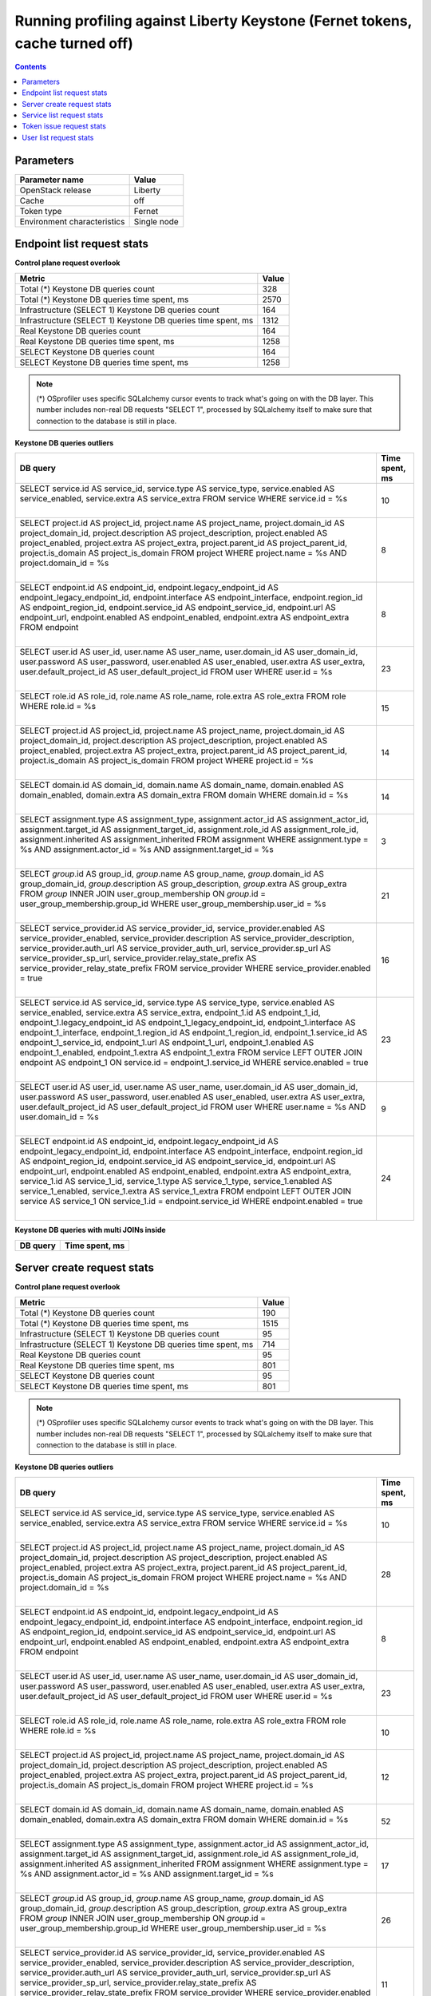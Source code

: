 Running profiling against Liberty Keystone (Fernet tokens, cache turned off)
^^^^^^^^^^^^^^^^^^^^^^^^^^^^^^^^^^^^^^^^^^^^^^^^^^^^^^^^^^^^^^^^^^^^^^^^^^^^

.. contents::

Parameters
~~~~~~~~~~

=========================== ===========
Parameter name              Value
=========================== ===========
OpenStack release           Liberty
Cache                       off
Token type                  Fernet
Environment characteristics Single node
=========================== ===========

Endpoint list request stats
~~~~~~~~~~~~~~~~~~~~~~~~~~~

**Control plane request overlook**

+--------------------------------------------------------------+-----------+
| **Metric**                                                   | **Value** |
+--------------------------------------------------------------+-----------+
| Total (*) Keystone DB queries count                          | 328       |
+--------------------------------------------------------------+-----------+
| Total (*) Keystone DB queries time spent, ms                 | 2570      |
+--------------------------------------------------------------+-----------+
| Infrastructure (SELECT 1) Keystone DB queries count          | 164       |
+--------------------------------------------------------------+-----------+
| Infrastructure (SELECT 1) Keystone DB queries time spent, ms | 1312      |
+--------------------------------------------------------------+-----------+
| Real Keystone DB queries count                               | 164       |
+--------------------------------------------------------------+-----------+
| Real Keystone DB queries time spent, ms                      | 1258      |
+--------------------------------------------------------------+-----------+
| SELECT Keystone DB queries count                             | 164       |
+--------------------------------------------------------------+-----------+
| SELECT Keystone DB queries time spent, ms                    | 1258      |
+--------------------------------------------------------------+-----------+

.. note:: (*) OSprofiler uses specific SQLalchemy cursor events to track
          what's going on with the DB layer. This number includes non-real
          DB requests "SELECT 1", processed by SQLalchemy itself to make
          sure that connection to the database is still in place.


**Keystone DB queries outliers**

+------------------------------------------------------------------------------------------------------+--------------------+
| **DB query**                                                                                         | **Time spent, ms** |
+------------------------------------------------------------------------------------------------------+--------------------+
| SELECT service.id AS service_id, service.type AS service_type, service.enabled AS service_enabled,   | 10                 |
| service.extra AS service_extra                                                                       |                    |
| FROM service                                                                                         |                    |
| WHERE service.id = %s                                                                                |                    |
|                                                                                                      |                    |
| |                                                                                                    |                    |
+------------------------------------------------------------------------------------------------------+--------------------+
| SELECT project.id AS project_id, project.name AS project_name, project.domain_id AS                  | 8                  |
| project_domain_id, project.description AS project_description, project.enabled AS project_enabled,   |                    |
| project.extra AS project_extra, project.parent_id AS project_parent_id, project.is_domain AS         |                    |
| project_is_domain                                                                                    |                    |
| FROM project                                                                                         |                    |
| WHERE project.name = %s AND project.domain_id = %s                                                   |                    |
|                                                                                                      |                    |
| |                                                                                                    |                    |
+------------------------------------------------------------------------------------------------------+--------------------+
| SELECT endpoint.id AS endpoint_id, endpoint.legacy_endpoint_id AS endpoint_legacy_endpoint_id,       | 8                  |
| endpoint.interface AS endpoint_interface, endpoint.region_id AS endpoint_region_id,                  |                    |
| endpoint.service_id AS endpoint_service_id, endpoint.url AS endpoint_url, endpoint.enabled AS        |                    |
| endpoint_enabled, endpoint.extra AS endpoint_extra                                                   |                    |
| FROM endpoint                                                                                        |                    |
|                                                                                                      |                    |
| |                                                                                                    |                    |
+------------------------------------------------------------------------------------------------------+--------------------+
| SELECT user.id AS user_id, user.name AS user_name, user.domain_id AS user_domain_id, user.password   | 23                 |
| AS user_password, user.enabled AS user_enabled, user.extra AS user_extra, user.default_project_id AS |                    |
| user_default_project_id                                                                              |                    |
| FROM user                                                                                            |                    |
| WHERE user.id = %s                                                                                   |                    |
|                                                                                                      |                    |
| |                                                                                                    |                    |
+------------------------------------------------------------------------------------------------------+--------------------+
| SELECT role.id AS role_id, role.name AS role_name, role.extra AS role_extra                          | 15                 |
| FROM role                                                                                            |                    |
| WHERE role.id = %s                                                                                   |                    |
|                                                                                                      |                    |
| |                                                                                                    |                    |
+------------------------------------------------------------------------------------------------------+--------------------+
| SELECT project.id AS project_id, project.name AS project_name, project.domain_id AS                  | 14                 |
| project_domain_id, project.description AS project_description, project.enabled AS project_enabled,   |                    |
| project.extra AS project_extra, project.parent_id AS project_parent_id, project.is_domain AS         |                    |
| project_is_domain                                                                                    |                    |
| FROM project                                                                                         |                    |
| WHERE project.id = %s                                                                                |                    |
|                                                                                                      |                    |
| |                                                                                                    |                    |
+------------------------------------------------------------------------------------------------------+--------------------+
| SELECT domain.id AS domain_id, domain.name AS domain_name, domain.enabled AS domain_enabled,         | 14                 |
| domain.extra AS domain_extra                                                                         |                    |
| FROM domain                                                                                          |                    |
| WHERE domain.id = %s                                                                                 |                    |
|                                                                                                      |                    |
| |                                                                                                    |                    |
+------------------------------------------------------------------------------------------------------+--------------------+
| SELECT assignment.type AS assignment_type, assignment.actor_id AS assignment_actor_id,               | 3                  |
| assignment.target_id AS assignment_target_id, assignment.role_id AS assignment_role_id,              |                    |
| assignment.inherited AS assignment_inherited                                                         |                    |
| FROM assignment                                                                                      |                    |
| WHERE assignment.type = %s AND assignment.actor_id = %s AND assignment.target_id = %s                |                    |
|                                                                                                      |                    |
| |                                                                                                    |                    |
+------------------------------------------------------------------------------------------------------+--------------------+
| SELECT `group`.id AS group_id, `group`.name AS group_name, `group`.domain_id AS group_domain_id,     | 21                 |
| `group`.description AS group_description, `group`.extra AS group_extra                               |                    |
| FROM `group` INNER JOIN user_group_membership ON `group`.id = user_group_membership.group_id         |                    |
| WHERE user_group_membership.user_id = %s                                                             |                    |
|                                                                                                      |                    |
| |                                                                                                    |                    |
+------------------------------------------------------------------------------------------------------+--------------------+
| SELECT service_provider.id AS service_provider_id, service_provider.enabled AS                       | 16                 |
| service_provider_enabled, service_provider.description AS service_provider_description,              |                    |
| service_provider.auth_url AS service_provider_auth_url, service_provider.sp_url AS                   |                    |
| service_provider_sp_url, service_provider.relay_state_prefix AS service_provider_relay_state_prefix  |                    |
| FROM service_provider                                                                                |                    |
| WHERE service_provider.enabled = true                                                                |                    |
|                                                                                                      |                    |
| |                                                                                                    |                    |
+------------------------------------------------------------------------------------------------------+--------------------+
| SELECT service.id AS service_id, service.type AS service_type, service.enabled AS service_enabled,   | 23                 |
| service.extra AS service_extra, endpoint_1.id AS endpoint_1_id, endpoint_1.legacy_endpoint_id AS     |                    |
| endpoint_1_legacy_endpoint_id, endpoint_1.interface AS endpoint_1_interface, endpoint_1.region_id AS |                    |
| endpoint_1_region_id, endpoint_1.service_id AS endpoint_1_service_id, endpoint_1.url AS              |                    |
| endpoint_1_url, endpoint_1.enabled AS endpoint_1_enabled, endpoint_1.extra AS endpoint_1_extra       |                    |
| FROM service LEFT OUTER JOIN endpoint AS endpoint_1 ON service.id = endpoint_1.service_id            |                    |
| WHERE service.enabled = true                                                                         |                    |
|                                                                                                      |                    |
| |                                                                                                    |                    |
+------------------------------------------------------------------------------------------------------+--------------------+
| SELECT user.id AS user_id, user.name AS user_name, user.domain_id AS user_domain_id, user.password   | 9                  |
| AS user_password, user.enabled AS user_enabled, user.extra AS user_extra, user.default_project_id AS |                    |
| user_default_project_id                                                                              |                    |
| FROM user                                                                                            |                    |
| WHERE user.name = %s AND user.domain_id = %s                                                         |                    |
|                                                                                                      |                    |
| |                                                                                                    |                    |
+------------------------------------------------------------------------------------------------------+--------------------+
| SELECT endpoint.id AS endpoint_id, endpoint.legacy_endpoint_id AS endpoint_legacy_endpoint_id,       | 24                 |
| endpoint.interface AS endpoint_interface, endpoint.region_id AS endpoint_region_id,                  |                    |
| endpoint.service_id AS endpoint_service_id, endpoint.url AS endpoint_url, endpoint.enabled AS        |                    |
| endpoint_enabled, endpoint.extra AS endpoint_extra, service_1.id AS service_1_id, service_1.type AS  |                    |
| service_1_type, service_1.enabled AS service_1_enabled, service_1.extra AS service_1_extra           |                    |
| FROM endpoint LEFT OUTER JOIN service AS service_1 ON service_1.id = endpoint.service_id             |                    |
| WHERE endpoint.enabled = true                                                                        |                    |
|                                                                                                      |                    |
| |                                                                                                    |                    |
+------------------------------------------------------------------------------------------------------+--------------------+

**Keystone DB queries with multi JOINs inside**

+--------------+--------------------+
| **DB query** | **Time spent, ms** |
+--------------+--------------------+


Server create request stats
~~~~~~~~~~~~~~~~~~~~~~~~~~~

**Control plane request overlook**

+--------------------------------------------------------------+-----------+
| **Metric**                                                   | **Value** |
+--------------------------------------------------------------+-----------+
| Total (*) Keystone DB queries count                          | 190       |
+--------------------------------------------------------------+-----------+
| Total (*) Keystone DB queries time spent, ms                 | 1515      |
+--------------------------------------------------------------+-----------+
| Infrastructure (SELECT 1) Keystone DB queries count          | 95        |
+--------------------------------------------------------------+-----------+
| Infrastructure (SELECT 1) Keystone DB queries time spent, ms | 714       |
+--------------------------------------------------------------+-----------+
| Real Keystone DB queries count                               | 95        |
+--------------------------------------------------------------+-----------+
| Real Keystone DB queries time spent, ms                      | 801       |
+--------------------------------------------------------------+-----------+
| SELECT Keystone DB queries count                             | 95        |
+--------------------------------------------------------------+-----------+
| SELECT Keystone DB queries time spent, ms                    | 801       |
+--------------------------------------------------------------+-----------+

.. note:: (*) OSprofiler uses specific SQLalchemy cursor events to track
          what's going on with the DB layer. This number includes non-real
          DB requests "SELECT 1", processed by SQLalchemy itself to make
          sure that connection to the database is still in place.


**Keystone DB queries outliers**

+------------------------------------------------------------------------------------------------------+--------------------+
| **DB query**                                                                                         | **Time spent, ms** |
+------------------------------------------------------------------------------------------------------+--------------------+
| SELECT service.id AS service_id, service.type AS service_type, service.enabled AS service_enabled,   | 10                 |
| service.extra AS service_extra                                                                       |                    |
| FROM service                                                                                         |                    |
| WHERE service.id = %s                                                                                |                    |
|                                                                                                      |                    |
| |                                                                                                    |                    |
+------------------------------------------------------------------------------------------------------+--------------------+
| SELECT project.id AS project_id, project.name AS project_name, project.domain_id AS                  | 28                 |
| project_domain_id, project.description AS project_description, project.enabled AS project_enabled,   |                    |
| project.extra AS project_extra, project.parent_id AS project_parent_id, project.is_domain AS         |                    |
| project_is_domain                                                                                    |                    |
| FROM project                                                                                         |                    |
| WHERE project.name = %s AND project.domain_id = %s                                                   |                    |
|                                                                                                      |                    |
| |                                                                                                    |                    |
+------------------------------------------------------------------------------------------------------+--------------------+
| SELECT endpoint.id AS endpoint_id, endpoint.legacy_endpoint_id AS endpoint_legacy_endpoint_id,       | 8                  |
| endpoint.interface AS endpoint_interface, endpoint.region_id AS endpoint_region_id,                  |                    |
| endpoint.service_id AS endpoint_service_id, endpoint.url AS endpoint_url, endpoint.enabled AS        |                    |
| endpoint_enabled, endpoint.extra AS endpoint_extra                                                   |                    |
| FROM endpoint                                                                                        |                    |
|                                                                                                      |                    |
| |                                                                                                    |                    |
+------------------------------------------------------------------------------------------------------+--------------------+
| SELECT user.id AS user_id, user.name AS user_name, user.domain_id AS user_domain_id, user.password   | 23                 |
| AS user_password, user.enabled AS user_enabled, user.extra AS user_extra, user.default_project_id AS |                    |
| user_default_project_id                                                                              |                    |
| FROM user                                                                                            |                    |
| WHERE user.id = %s                                                                                   |                    |
|                                                                                                      |                    |
| |                                                                                                    |                    |
+------------------------------------------------------------------------------------------------------+--------------------+
| SELECT role.id AS role_id, role.name AS role_name, role.extra AS role_extra                          | 10                 |
| FROM role                                                                                            |                    |
| WHERE role.id = %s                                                                                   |                    |
|                                                                                                      |                    |
| |                                                                                                    |                    |
+------------------------------------------------------------------------------------------------------+--------------------+
| SELECT project.id AS project_id, project.name AS project_name, project.domain_id AS                  | 12                 |
| project_domain_id, project.description AS project_description, project.enabled AS project_enabled,   |                    |
| project.extra AS project_extra, project.parent_id AS project_parent_id, project.is_domain AS         |                    |
| project_is_domain                                                                                    |                    |
| FROM project                                                                                         |                    |
| WHERE project.id = %s                                                                                |                    |
|                                                                                                      |                    |
| |                                                                                                    |                    |
+------------------------------------------------------------------------------------------------------+--------------------+
| SELECT domain.id AS domain_id, domain.name AS domain_name, domain.enabled AS domain_enabled,         | 52                 |
| domain.extra AS domain_extra                                                                         |                    |
| FROM domain                                                                                          |                    |
| WHERE domain.id = %s                                                                                 |                    |
|                                                                                                      |                    |
| |                                                                                                    |                    |
+------------------------------------------------------------------------------------------------------+--------------------+
| SELECT assignment.type AS assignment_type, assignment.actor_id AS assignment_actor_id,               | 17                 |
| assignment.target_id AS assignment_target_id, assignment.role_id AS assignment_role_id,              |                    |
| assignment.inherited AS assignment_inherited                                                         |                    |
| FROM assignment                                                                                      |                    |
| WHERE assignment.type = %s AND assignment.actor_id = %s AND assignment.target_id = %s                |                    |
|                                                                                                      |                    |
| |                                                                                                    |                    |
+------------------------------------------------------------------------------------------------------+--------------------+
| SELECT `group`.id AS group_id, `group`.name AS group_name, `group`.domain_id AS group_domain_id,     | 26                 |
| `group`.description AS group_description, `group`.extra AS group_extra                               |                    |
| FROM `group` INNER JOIN user_group_membership ON `group`.id = user_group_membership.group_id         |                    |
| WHERE user_group_membership.user_id = %s                                                             |                    |
|                                                                                                      |                    |
| |                                                                                                    |                    |
+------------------------------------------------------------------------------------------------------+--------------------+
| SELECT service_provider.id AS service_provider_id, service_provider.enabled AS                       | 11                 |
| service_provider_enabled, service_provider.description AS service_provider_description,              |                    |
| service_provider.auth_url AS service_provider_auth_url, service_provider.sp_url AS                   |                    |
| service_provider_sp_url, service_provider.relay_state_prefix AS service_provider_relay_state_prefix  |                    |
| FROM service_provider                                                                                |                    |
| WHERE service_provider.enabled = true                                                                |                    |
|                                                                                                      |                    |
| |                                                                                                    |                    |
+------------------------------------------------------------------------------------------------------+--------------------+
| SELECT service.id AS service_id, service.type AS service_type, service.enabled AS service_enabled,   | 16                 |
| service.extra AS service_extra, endpoint_1.id AS endpoint_1_id, endpoint_1.legacy_endpoint_id AS     |                    |
| endpoint_1_legacy_endpoint_id, endpoint_1.interface AS endpoint_1_interface, endpoint_1.region_id AS |                    |
| endpoint_1_region_id, endpoint_1.service_id AS endpoint_1_service_id, endpoint_1.url AS              |                    |
| endpoint_1_url, endpoint_1.enabled AS endpoint_1_enabled, endpoint_1.extra AS endpoint_1_extra       |                    |
| FROM service LEFT OUTER JOIN endpoint AS endpoint_1 ON service.id = endpoint_1.service_id            |                    |
| WHERE service.enabled = true                                                                         |                    |
|                                                                                                      |                    |
| |                                                                                                    |                    |
+------------------------------------------------------------------------------------------------------+--------------------+
| SELECT user.id AS user_id, user.name AS user_name, user.domain_id AS user_domain_id, user.password   | 9                  |
| AS user_password, user.enabled AS user_enabled, user.extra AS user_extra, user.default_project_id AS |                    |
| user_default_project_id                                                                              |                    |
| FROM user                                                                                            |                    |
| WHERE user.name = %s AND user.domain_id = %s                                                         |                    |
|                                                                                                      |                    |
| |                                                                                                    |                    |
+------------------------------------------------------------------------------------------------------+--------------------+
| SELECT endpoint.id AS endpoint_id, endpoint.legacy_endpoint_id AS endpoint_legacy_endpoint_id,       | 22                 |
| endpoint.interface AS endpoint_interface, endpoint.region_id AS endpoint_region_id,                  |                    |
| endpoint.service_id AS endpoint_service_id, endpoint.url AS endpoint_url, endpoint.enabled AS        |                    |
| endpoint_enabled, endpoint.extra AS endpoint_extra, service_1.id AS service_1_id, service_1.type AS  |                    |
| service_1_type, service_1.enabled AS service_1_enabled, service_1.extra AS service_1_extra           |                    |
| FROM endpoint LEFT OUTER JOIN service AS service_1 ON service_1.id = endpoint.service_id             |                    |
| WHERE endpoint.enabled = true                                                                        |                    |
|                                                                                                      |                    |
| |                                                                                                    |                    |
+------------------------------------------------------------------------------------------------------+--------------------+

**Keystone DB queries with multi JOINs inside**

+--------------+--------------------+
| **DB query** | **Time spent, ms** |
+--------------+--------------------+


Service list request stats
~~~~~~~~~~~~~~~~~~~~~~~~~~

**Control plane request overlook**

+--------------------------------------------------------------+-----------+
| **Metric**                                                   | **Value** |
+--------------------------------------------------------------+-----------+
| Total (*) Keystone DB queries count                          | 112       |
+--------------------------------------------------------------+-----------+
| Total (*) Keystone DB queries time spent, ms                 | 605       |
+--------------------------------------------------------------+-----------+
| Infrastructure (SELECT 1) Keystone DB queries count          | 56        |
+--------------------------------------------------------------+-----------+
| Infrastructure (SELECT 1) Keystone DB queries time spent, ms | 308       |
+--------------------------------------------------------------+-----------+
| Real Keystone DB queries count                               | 56        |
+--------------------------------------------------------------+-----------+
| Real Keystone DB queries time spent, ms                      | 297       |
+--------------------------------------------------------------+-----------+
| SELECT Keystone DB queries count                             | 56        |
+--------------------------------------------------------------+-----------+
| SELECT Keystone DB queries time spent, ms                    | 297       |
+--------------------------------------------------------------+-----------+

.. note:: (*) OSprofiler uses specific SQLalchemy cursor events to track
          what's going on with the DB layer. This number includes non-real
          DB requests "SELECT 1", processed by SQLalchemy itself to make
          sure that connection to the database is still in place.


**Keystone DB queries outliers**

+------------------------------------------------------------------------------------------------------+--------------------+
| **DB query**                                                                                         | **Time spent, ms** |
+------------------------------------------------------------------------------------------------------+--------------------+
| SELECT service.id AS service_id, service.type AS service_type, service.enabled AS service_enabled,   | 10                 |
| service.extra AS service_extra                                                                       |                    |
| FROM service                                                                                         |                    |
| WHERE service.id = %s                                                                                |                    |
|                                                                                                      |                    |
| |                                                                                                    |                    |
+------------------------------------------------------------------------------------------------------+--------------------+
| SELECT project.id AS project_id, project.name AS project_name, project.domain_id AS                  | 3                  |
| project_domain_id, project.description AS project_description, project.enabled AS project_enabled,   |                    |
| project.extra AS project_extra, project.parent_id AS project_parent_id, project.is_domain AS         |                    |
| project_is_domain                                                                                    |                    |
| FROM project                                                                                         |                    |
| WHERE project.name = %s AND project.domain_id = %s                                                   |                    |
|                                                                                                      |                    |
| |                                                                                                    |                    |
+------------------------------------------------------------------------------------------------------+--------------------+
| SELECT endpoint.id AS endpoint_id, endpoint.legacy_endpoint_id AS endpoint_legacy_endpoint_id,       | 8                  |
| endpoint.interface AS endpoint_interface, endpoint.region_id AS endpoint_region_id,                  |                    |
| endpoint.service_id AS endpoint_service_id, endpoint.url AS endpoint_url, endpoint.enabled AS        |                    |
| endpoint_enabled, endpoint.extra AS endpoint_extra                                                   |                    |
| FROM endpoint                                                                                        |                    |
|                                                                                                      |                    |
| |                                                                                                    |                    |
+------------------------------------------------------------------------------------------------------+--------------------+
| SELECT user.id AS user_id, user.name AS user_name, user.domain_id AS user_domain_id, user.password   | 11                 |
| AS user_password, user.enabled AS user_enabled, user.extra AS user_extra, user.default_project_id AS |                    |
| user_default_project_id                                                                              |                    |
| FROM user                                                                                            |                    |
| WHERE user.id = %s                                                                                   |                    |
|                                                                                                      |                    |
| |                                                                                                    |                    |
+------------------------------------------------------------------------------------------------------+--------------------+
| SELECT role.id AS role_id, role.name AS role_name, role.extra AS role_extra                          | 9                  |
| FROM role                                                                                            |                    |
| WHERE role.id = %s                                                                                   |                    |
|                                                                                                      |                    |
| |                                                                                                    |                    |
+------------------------------------------------------------------------------------------------------+--------------------+
| SELECT project.id AS project_id, project.name AS project_name, project.domain_id AS                  | 8                  |
| project_domain_id, project.description AS project_description, project.enabled AS project_enabled,   |                    |
| project.extra AS project_extra, project.parent_id AS project_parent_id, project.is_domain AS         |                    |
| project_is_domain                                                                                    |                    |
| FROM project                                                                                         |                    |
| WHERE project.id = %s                                                                                |                    |
|                                                                                                      |                    |
| |                                                                                                    |                    |
+------------------------------------------------------------------------------------------------------+--------------------+
| SELECT domain.id AS domain_id, domain.name AS domain_name, domain.enabled AS domain_enabled,         | 7                  |
| domain.extra AS domain_extra                                                                         |                    |
| FROM domain                                                                                          |                    |
| WHERE domain.id = %s                                                                                 |                    |
|                                                                                                      |                    |
| |                                                                                                    |                    |
+------------------------------------------------------------------------------------------------------+--------------------+
| SELECT assignment.type AS assignment_type, assignment.actor_id AS assignment_actor_id,               | 3                  |
| assignment.target_id AS assignment_target_id, assignment.role_id AS assignment_role_id,              |                    |
| assignment.inherited AS assignment_inherited                                                         |                    |
| FROM assignment                                                                                      |                    |
| WHERE assignment.type = %s AND assignment.actor_id = %s AND assignment.target_id = %s                |                    |
|                                                                                                      |                    |
| |                                                                                                    |                    |
+------------------------------------------------------------------------------------------------------+--------------------+
| SELECT `group`.id AS group_id, `group`.name AS group_name, `group`.domain_id AS group_domain_id,     | 3                  |
| `group`.description AS group_description, `group`.extra AS group_extra                               |                    |
| FROM `group` INNER JOIN user_group_membership ON `group`.id = user_group_membership.group_id         |                    |
| WHERE user_group_membership.user_id = %s                                                             |                    |
|                                                                                                      |                    |
| |                                                                                                    |                    |
+------------------------------------------------------------------------------------------------------+--------------------+
| SELECT service_provider.id AS service_provider_id, service_provider.enabled AS                       | 7                  |
| service_provider_enabled, service_provider.description AS service_provider_description,              |                    |
| service_provider.auth_url AS service_provider_auth_url, service_provider.sp_url AS                   |                    |
| service_provider_sp_url, service_provider.relay_state_prefix AS service_provider_relay_state_prefix  |                    |
| FROM service_provider                                                                                |                    |
| WHERE service_provider.enabled = true                                                                |                    |
|                                                                                                      |                    |
| |                                                                                                    |                    |
+------------------------------------------------------------------------------------------------------+--------------------+
| SELECT service.id AS service_id, service.type AS service_type, service.enabled AS service_enabled,   | 14                 |
| service.extra AS service_extra, endpoint_1.id AS endpoint_1_id, endpoint_1.legacy_endpoint_id AS     |                    |
| endpoint_1_legacy_endpoint_id, endpoint_1.interface AS endpoint_1_interface, endpoint_1.region_id AS |                    |
| endpoint_1_region_id, endpoint_1.service_id AS endpoint_1_service_id, endpoint_1.url AS              |                    |
| endpoint_1_url, endpoint_1.enabled AS endpoint_1_enabled, endpoint_1.extra AS endpoint_1_extra       |                    |
| FROM service LEFT OUTER JOIN endpoint AS endpoint_1 ON service.id = endpoint_1.service_id            |                    |
| WHERE service.enabled = true                                                                         |                    |
|                                                                                                      |                    |
| |                                                                                                    |                    |
+------------------------------------------------------------------------------------------------------+--------------------+
| SELECT user.id AS user_id, user.name AS user_name, user.domain_id AS user_domain_id, user.password   | 7                  |
| AS user_password, user.enabled AS user_enabled, user.extra AS user_extra, user.default_project_id AS |                    |
| user_default_project_id                                                                              |                    |
| FROM user                                                                                            |                    |
| WHERE user.name = %s AND user.domain_id = %s                                                         |                    |
|                                                                                                      |                    |
| |                                                                                                    |                    |
+------------------------------------------------------------------------------------------------------+--------------------+
| SELECT endpoint.id AS endpoint_id, endpoint.legacy_endpoint_id AS endpoint_legacy_endpoint_id,       | 10                 |
| endpoint.interface AS endpoint_interface, endpoint.region_id AS endpoint_region_id,                  |                    |
| endpoint.service_id AS endpoint_service_id, endpoint.url AS endpoint_url, endpoint.enabled AS        |                    |
| endpoint_enabled, endpoint.extra AS endpoint_extra, service_1.id AS service_1_id, service_1.type AS  |                    |
| service_1_type, service_1.enabled AS service_1_enabled, service_1.extra AS service_1_extra           |                    |
| FROM endpoint LEFT OUTER JOIN service AS service_1 ON service_1.id = endpoint.service_id             |                    |
| WHERE endpoint.enabled = true                                                                        |                    |
|                                                                                                      |                    |
| |                                                                                                    |                    |
+------------------------------------------------------------------------------------------------------+--------------------+

**Keystone DB queries with multi JOINs inside**

+--------------+--------------------+
| **DB query** | **Time spent, ms** |
+--------------+--------------------+


Token issue request stats
~~~~~~~~~~~~~~~~~~~~~~~~~

**Control plane request overlook**

+--------------------------------------------------------------+-----------+
| **Metric**                                                   | **Value** |
+--------------------------------------------------------------+-----------+
| Total (*) Keystone DB queries count                          | 44        |
+--------------------------------------------------------------+-----------+
| Total (*) Keystone DB queries time spent, ms                 | 316       |
+--------------------------------------------------------------+-----------+
| Infrastructure (SELECT 1) Keystone DB queries count          | 22        |
+--------------------------------------------------------------+-----------+
| Infrastructure (SELECT 1) Keystone DB queries time spent, ms | 183       |
+--------------------------------------------------------------+-----------+
| Real Keystone DB queries count                               | 22        |
+--------------------------------------------------------------+-----------+
| Real Keystone DB queries time spent, ms                      | 133       |
+--------------------------------------------------------------+-----------+
| SELECT Keystone DB queries count                             | 22        |
+--------------------------------------------------------------+-----------+
| SELECT Keystone DB queries time spent, ms                    | 133       |
+--------------------------------------------------------------+-----------+

.. note:: (*) OSprofiler uses specific SQLalchemy cursor events to track
          what's going on with the DB layer. This number includes non-real
          DB requests "SELECT 1", processed by SQLalchemy itself to make
          sure that connection to the database is still in place.


**Keystone DB queries outliers**

+------------------------------------------------------------------------------------------------------+--------------------+
| **DB query**                                                                                         | **Time spent, ms** |
+------------------------------------------------------------------------------------------------------+--------------------+
| SELECT service.id AS service_id, service.type AS service_type, service.enabled AS service_enabled,   | 10                 |
| service.extra AS service_extra                                                                       |                    |
| FROM service                                                                                         |                    |
| WHERE service.id = %s                                                                                |                    |
|                                                                                                      |                    |
| |                                                                                                    |                    |
+------------------------------------------------------------------------------------------------------+--------------------+
| SELECT project.id AS project_id, project.name AS project_name, project.domain_id AS                  | 3                  |
| project_domain_id, project.description AS project_description, project.enabled AS project_enabled,   |                    |
| project.extra AS project_extra, project.parent_id AS project_parent_id, project.is_domain AS         |                    |
| project_is_domain                                                                                    |                    |
| FROM project                                                                                         |                    |
| WHERE project.name = %s AND project.domain_id = %s                                                   |                    |
|                                                                                                      |                    |
| |                                                                                                    |                    |
+------------------------------------------------------------------------------------------------------+--------------------+
| SELECT endpoint.id AS endpoint_id, endpoint.legacy_endpoint_id AS endpoint_legacy_endpoint_id,       | 8                  |
| endpoint.interface AS endpoint_interface, endpoint.region_id AS endpoint_region_id,                  |                    |
| endpoint.service_id AS endpoint_service_id, endpoint.url AS endpoint_url, endpoint.enabled AS        |                    |
| endpoint_enabled, endpoint.extra AS endpoint_extra                                                   |                    |
| FROM endpoint                                                                                        |                    |
|                                                                                                      |                    |
| |                                                                                                    |                    |
+------------------------------------------------------------------------------------------------------+--------------------+
| SELECT user.id AS user_id, user.name AS user_name, user.domain_id AS user_domain_id, user.password   | 9                  |
| AS user_password, user.enabled AS user_enabled, user.extra AS user_extra, user.default_project_id AS |                    |
| user_default_project_id                                                                              |                    |
| FROM user                                                                                            |                    |
| WHERE user.id = %s                                                                                   |                    |
|                                                                                                      |                    |
| |                                                                                                    |                    |
+------------------------------------------------------------------------------------------------------+--------------------+
| SELECT role.id AS role_id, role.name AS role_name, role.extra AS role_extra                          | 9                  |
| FROM role                                                                                            |                    |
| WHERE role.id = %s                                                                                   |                    |
|                                                                                                      |                    |
| |                                                                                                    |                    |
+------------------------------------------------------------------------------------------------------+--------------------+
| SELECT project.id AS project_id, project.name AS project_name, project.domain_id AS                  | 8                  |
| project_domain_id, project.description AS project_description, project.enabled AS project_enabled,   |                    |
| project.extra AS project_extra, project.parent_id AS project_parent_id, project.is_domain AS         |                    |
| project_is_domain                                                                                    |                    |
| FROM project                                                                                         |                    |
| WHERE project.id = %s                                                                                |                    |
|                                                                                                      |                    |
| |                                                                                                    |                    |
+------------------------------------------------------------------------------------------------------+--------------------+
| SELECT domain.id AS domain_id, domain.name AS domain_name, domain.enabled AS domain_enabled,         | 3                  |
| domain.extra AS domain_extra                                                                         |                    |
| FROM domain                                                                                          |                    |
| WHERE domain.id = %s                                                                                 |                    |
|                                                                                                      |                    |
| |                                                                                                    |                    |
+------------------------------------------------------------------------------------------------------+--------------------+
| SELECT assignment.type AS assignment_type, assignment.actor_id AS assignment_actor_id,               | 10                 |
| assignment.target_id AS assignment_target_id, assignment.role_id AS assignment_role_id,              |                    |
| assignment.inherited AS assignment_inherited                                                         |                    |
| FROM assignment                                                                                      |                    |
| WHERE assignment.type = %s AND assignment.actor_id = %s AND assignment.target_id = %s                |                    |
|                                                                                                      |                    |
| |                                                                                                    |                    |
+------------------------------------------------------------------------------------------------------+--------------------+
| SELECT `group`.id AS group_id, `group`.name AS group_name, `group`.domain_id AS group_domain_id,     | 3                  |
| `group`.description AS group_description, `group`.extra AS group_extra                               |                    |
| FROM `group` INNER JOIN user_group_membership ON `group`.id = user_group_membership.group_id         |                    |
| WHERE user_group_membership.user_id = %s                                                             |                    |
|                                                                                                      |                    |
| |                                                                                                    |                    |
+------------------------------------------------------------------------------------------------------+--------------------+
| SELECT service_provider.id AS service_provider_id, service_provider.enabled AS                       | 3                  |
| service_provider_enabled, service_provider.description AS service_provider_description,              |                    |
| service_provider.auth_url AS service_provider_auth_url, service_provider.sp_url AS                   |                    |
| service_provider_sp_url, service_provider.relay_state_prefix AS service_provider_relay_state_prefix  |                    |
| FROM service_provider                                                                                |                    |
| WHERE service_provider.enabled = true                                                                |                    |
|                                                                                                      |                    |
| |                                                                                                    |                    |
+------------------------------------------------------------------------------------------------------+--------------------+
| SELECT service.id AS service_id, service.type AS service_type, service.enabled AS service_enabled,   | 14                 |
| service.extra AS service_extra, endpoint_1.id AS endpoint_1_id, endpoint_1.legacy_endpoint_id AS     |                    |
| endpoint_1_legacy_endpoint_id, endpoint_1.interface AS endpoint_1_interface, endpoint_1.region_id AS |                    |
| endpoint_1_region_id, endpoint_1.service_id AS endpoint_1_service_id, endpoint_1.url AS              |                    |
| endpoint_1_url, endpoint_1.enabled AS endpoint_1_enabled, endpoint_1.extra AS endpoint_1_extra       |                    |
| FROM service LEFT OUTER JOIN endpoint AS endpoint_1 ON service.id = endpoint_1.service_id            |                    |
| WHERE service.enabled = true                                                                         |                    |
|                                                                                                      |                    |
| |                                                                                                    |                    |
+------------------------------------------------------------------------------------------------------+--------------------+
| SELECT user.id AS user_id, user.name AS user_name, user.domain_id AS user_domain_id, user.password   | 8                  |
| AS user_password, user.enabled AS user_enabled, user.extra AS user_extra, user.default_project_id AS |                    |
| user_default_project_id                                                                              |                    |
| FROM user                                                                                            |                    |
| WHERE user.name = %s AND user.domain_id = %s                                                         |                    |
|                                                                                                      |                    |
| |                                                                                                    |                    |
+------------------------------------------------------------------------------------------------------+--------------------+
| SELECT endpoint.id AS endpoint_id, endpoint.legacy_endpoint_id AS endpoint_legacy_endpoint_id,       | 14                 |
| endpoint.interface AS endpoint_interface, endpoint.region_id AS endpoint_region_id,                  |                    |
| endpoint.service_id AS endpoint_service_id, endpoint.url AS endpoint_url, endpoint.enabled AS        |                    |
| endpoint_enabled, endpoint.extra AS endpoint_extra, service_1.id AS service_1_id, service_1.type AS  |                    |
| service_1_type, service_1.enabled AS service_1_enabled, service_1.extra AS service_1_extra           |                    |
| FROM endpoint LEFT OUTER JOIN service AS service_1 ON service_1.id = endpoint.service_id             |                    |
| WHERE endpoint.enabled = true                                                                        |                    |
|                                                                                                      |                    |
| |                                                                                                    |                    |
+------------------------------------------------------------------------------------------------------+--------------------+

**Keystone DB queries with multi JOINs inside**

+--------------+--------------------+
| **DB query** | **Time spent, ms** |
+--------------+--------------------+


User list request stats
~~~~~~~~~~~~~~~~~~~~~~~

**Control plane request overlook**

+--------------------------------------------------------------+-----------+
| **Metric**                                                   | **Value** |
+--------------------------------------------------------------+-----------+
| Total (*) Keystone DB queries count                          | 112       |
+--------------------------------------------------------------+-----------+
| Total (*) Keystone DB queries time spent, ms                 | 675       |
+--------------------------------------------------------------+-----------+
| Infrastructure (SELECT 1) Keystone DB queries count          | 56        |
+--------------------------------------------------------------+-----------+
| Infrastructure (SELECT 1) Keystone DB queries time spent, ms | 297       |
+--------------------------------------------------------------+-----------+
| Real Keystone DB queries count                               | 56        |
+--------------------------------------------------------------+-----------+
| Real Keystone DB queries time spent, ms                      | 378       |
+--------------------------------------------------------------+-----------+
| SELECT Keystone DB queries count                             | 56        |
+--------------------------------------------------------------+-----------+
| SELECT Keystone DB queries time spent, ms                    | 378       |
+--------------------------------------------------------------+-----------+

.. note:: (*) OSprofiler uses specific SQLalchemy cursor events to track
          what's going on with the DB layer. This number includes non-real
          DB requests "SELECT 1", processed by SQLalchemy itself to make
          sure that connection to the database is still in place.


**Keystone DB queries outliers**

+------------------------------------------------------------------------------------------------------+--------------------+
| **DB query**                                                                                         | **Time spent, ms** |
+------------------------------------------------------------------------------------------------------+--------------------+
| SELECT service.id AS service_id, service.type AS service_type, service.enabled AS service_enabled,   | 10                 |
| service.extra AS service_extra                                                                       |                    |
| FROM service                                                                                         |                    |
| WHERE service.id = %s                                                                                |                    |
|                                                                                                      |                    |
| |                                                                                                    |                    |
+------------------------------------------------------------------------------------------------------+--------------------+
| SELECT project.id AS project_id, project.name AS project_name, project.domain_id AS                  | 8                  |
| project_domain_id, project.description AS project_description, project.enabled AS project_enabled,   |                    |
| project.extra AS project_extra, project.parent_id AS project_parent_id, project.is_domain AS         |                    |
| project_is_domain                                                                                    |                    |
| FROM project                                                                                         |                    |
| WHERE project.name = %s AND project.domain_id = %s                                                   |                    |
|                                                                                                      |                    |
| |                                                                                                    |                    |
+------------------------------------------------------------------------------------------------------+--------------------+
| SELECT user.id AS user_id, user.name AS user_name, user.domain_id AS user_domain_id, user.password   | 9                  |
| AS user_password, user.enabled AS user_enabled, user.extra AS user_extra, user.default_project_id AS |                    |
| user_default_project_id                                                                              |                    |
| FROM user                                                                                            |                    |
| WHERE user.domain_id = %s                                                                            |                    |
|                                                                                                      |                    |
| |                                                                                                    |                    |
+------------------------------------------------------------------------------------------------------+--------------------+
| SELECT endpoint.id AS endpoint_id, endpoint.legacy_endpoint_id AS endpoint_legacy_endpoint_id,       | 8                  |
| endpoint.interface AS endpoint_interface, endpoint.region_id AS endpoint_region_id,                  |                    |
| endpoint.service_id AS endpoint_service_id, endpoint.url AS endpoint_url, endpoint.enabled AS        |                    |
| endpoint_enabled, endpoint.extra AS endpoint_extra                                                   |                    |
| FROM endpoint                                                                                        |                    |
|                                                                                                      |                    |
| |                                                                                                    |                    |
+------------------------------------------------------------------------------------------------------+--------------------+
| SELECT user.id AS user_id, user.name AS user_name, user.domain_id AS user_domain_id, user.password   | 14                 |
| AS user_password, user.enabled AS user_enabled, user.extra AS user_extra, user.default_project_id AS |                    |
| user_default_project_id                                                                              |                    |
| FROM user                                                                                            |                    |
| WHERE user.id = %s                                                                                   |                    |
|                                                                                                      |                    |
| |                                                                                                    |                    |
+------------------------------------------------------------------------------------------------------+--------------------+
| SELECT role.id AS role_id, role.name AS role_name, role.extra AS role_extra                          | 4                  |
| FROM role                                                                                            |                    |
| WHERE role.id = %s                                                                                   |                    |
|                                                                                                      |                    |
| |                                                                                                    |                    |
+------------------------------------------------------------------------------------------------------+--------------------+
| SELECT project.id AS project_id, project.name AS project_name, project.domain_id AS                  | 12                 |
| project_domain_id, project.description AS project_description, project.enabled AS project_enabled,   |                    |
| project.extra AS project_extra, project.parent_id AS project_parent_id, project.is_domain AS         |                    |
| project_is_domain                                                                                    |                    |
| FROM project                                                                                         |                    |
| WHERE project.id = %s                                                                                |                    |
|                                                                                                      |                    |
| |                                                                                                    |                    |
+------------------------------------------------------------------------------------------------------+--------------------+
| SELECT domain.id AS domain_id, domain.name AS domain_name, domain.enabled AS domain_enabled,         | 12                 |
| domain.extra AS domain_extra                                                                         |                    |
| FROM domain                                                                                          |                    |
| WHERE domain.id = %s                                                                                 |                    |
|                                                                                                      |                    |
| |                                                                                                    |                    |
+------------------------------------------------------------------------------------------------------+--------------------+
| SELECT assignment.type AS assignment_type, assignment.actor_id AS assignment_actor_id,               | 9                  |
| assignment.target_id AS assignment_target_id, assignment.role_id AS assignment_role_id,              |                    |
| assignment.inherited AS assignment_inherited                                                         |                    |
| FROM assignment                                                                                      |                    |
| WHERE assignment.type = %s AND assignment.actor_id = %s AND assignment.target_id = %s                |                    |
|                                                                                                      |                    |
| |                                                                                                    |                    |
+------------------------------------------------------------------------------------------------------+--------------------+
| SELECT `group`.id AS group_id, `group`.name AS group_name, `group`.domain_id AS group_domain_id,     | 8                  |
| `group`.description AS group_description, `group`.extra AS group_extra                               |                    |
| FROM `group` INNER JOIN user_group_membership ON `group`.id = user_group_membership.group_id         |                    |
| WHERE user_group_membership.user_id = %s                                                             |                    |
|                                                                                                      |                    |
| |                                                                                                    |                    |
+------------------------------------------------------------------------------------------------------+--------------------+
| SELECT service_provider.id AS service_provider_id, service_provider.enabled AS                       | 4                  |
| service_provider_enabled, service_provider.description AS service_provider_description,              |                    |
| service_provider.auth_url AS service_provider_auth_url, service_provider.sp_url AS                   |                    |
| service_provider_sp_url, service_provider.relay_state_prefix AS service_provider_relay_state_prefix  |                    |
| FROM service_provider                                                                                |                    |
| WHERE service_provider.enabled = true                                                                |                    |
|                                                                                                      |                    |
| |                                                                                                    |                    |
+------------------------------------------------------------------------------------------------------+--------------------+
| SELECT service.id AS service_id, service.type AS service_type, service.enabled AS service_enabled,   | 12                 |
| service.extra AS service_extra, endpoint_1.id AS endpoint_1_id, endpoint_1.legacy_endpoint_id AS     |                    |
| endpoint_1_legacy_endpoint_id, endpoint_1.interface AS endpoint_1_interface, endpoint_1.region_id AS |                    |
| endpoint_1_region_id, endpoint_1.service_id AS endpoint_1_service_id, endpoint_1.url AS              |                    |
| endpoint_1_url, endpoint_1.enabled AS endpoint_1_enabled, endpoint_1.extra AS endpoint_1_extra       |                    |
| FROM service LEFT OUTER JOIN endpoint AS endpoint_1 ON service.id = endpoint_1.service_id            |                    |
| WHERE service.enabled = true                                                                         |                    |
|                                                                                                      |                    |
| |                                                                                                    |                    |
+------------------------------------------------------------------------------------------------------+--------------------+
| SELECT user.id AS user_id, user.name AS user_name, user.domain_id AS user_domain_id, user.password   | 8                  |
| AS user_password, user.enabled AS user_enabled, user.extra AS user_extra, user.default_project_id AS |                    |
| user_default_project_id                                                                              |                    |
| FROM user                                                                                            |                    |
| WHERE user.name = %s AND user.domain_id = %s                                                         |                    |
|                                                                                                      |                    |
| |                                                                                                    |                    |
+------------------------------------------------------------------------------------------------------+--------------------+
| SELECT endpoint.id AS endpoint_id, endpoint.legacy_endpoint_id AS endpoint_legacy_endpoint_id,       | 13                 |
| endpoint.interface AS endpoint_interface, endpoint.region_id AS endpoint_region_id,                  |                    |
| endpoint.service_id AS endpoint_service_id, endpoint.url AS endpoint_url, endpoint.enabled AS        |                    |
| endpoint_enabled, endpoint.extra AS endpoint_extra, service_1.id AS service_1_id, service_1.type AS  |                    |
| service_1_type, service_1.enabled AS service_1_enabled, service_1.extra AS service_1_extra           |                    |
| FROM endpoint LEFT OUTER JOIN service AS service_1 ON service_1.id = endpoint.service_id             |                    |
| WHERE endpoint.enabled = true                                                                        |                    |
|                                                                                                      |                    |
| |                                                                                                    |                    |
+------------------------------------------------------------------------------------------------------+--------------------+

**Keystone DB queries with multi JOINs inside**

+--------------+--------------------+
| **DB query** | **Time spent, ms** |
+--------------+--------------------+
